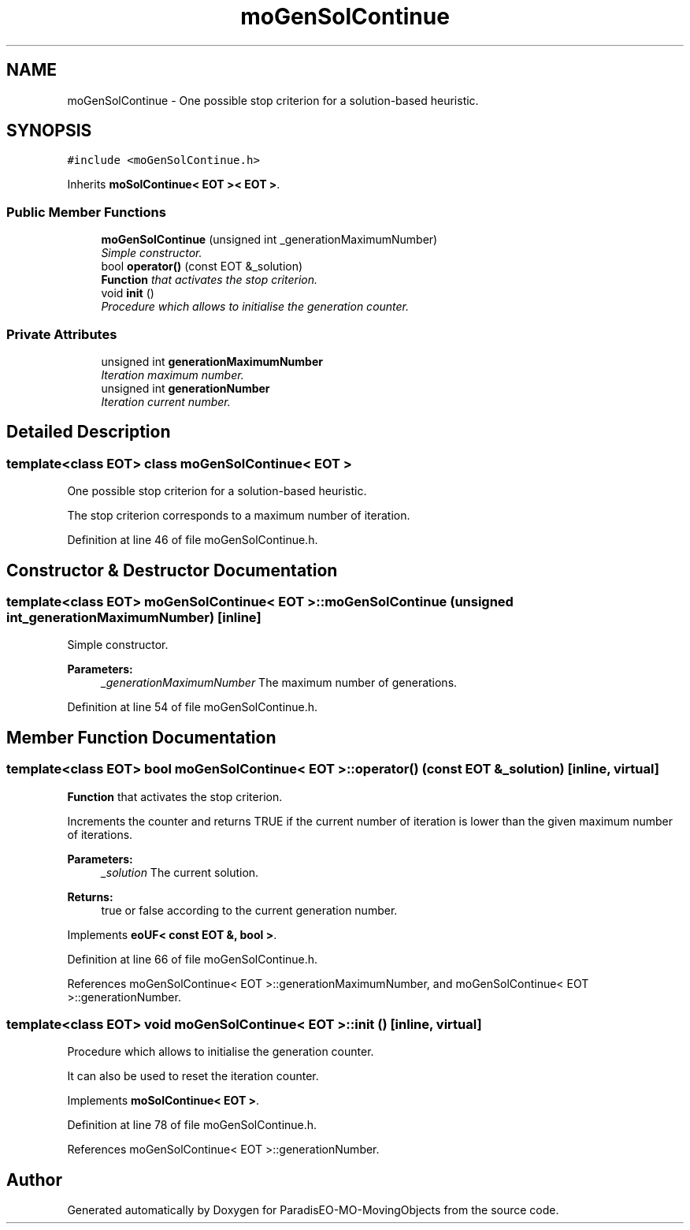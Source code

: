 .TH "moGenSolContinue" 3 "13 Mar 2008" "Version 1.1" "ParadisEO-MO-MovingObjects" \" -*- nroff -*-
.ad l
.nh
.SH NAME
moGenSolContinue \- One possible stop criterion for a solution-based heuristic.  

.PP
.SH SYNOPSIS
.br
.PP
\fC#include <moGenSolContinue.h>\fP
.PP
Inherits \fBmoSolContinue< EOT >< EOT >\fP.
.PP
.SS "Public Member Functions"

.in +1c
.ti -1c
.RI "\fBmoGenSolContinue\fP (unsigned int _generationMaximumNumber)"
.br
.RI "\fISimple constructor. \fP"
.ti -1c
.RI "bool \fBoperator()\fP (const EOT &_solution)"
.br
.RI "\fI\fBFunction\fP that activates the stop criterion. \fP"
.ti -1c
.RI "void \fBinit\fP ()"
.br
.RI "\fIProcedure which allows to initialise the generation counter. \fP"
.in -1c
.SS "Private Attributes"

.in +1c
.ti -1c
.RI "unsigned int \fBgenerationMaximumNumber\fP"
.br
.RI "\fIIteration maximum number. \fP"
.ti -1c
.RI "unsigned int \fBgenerationNumber\fP"
.br
.RI "\fIIteration current number. \fP"
.in -1c
.SH "Detailed Description"
.PP 

.SS "template<class EOT> class moGenSolContinue< EOT >"
One possible stop criterion for a solution-based heuristic. 

The stop criterion corresponds to a maximum number of iteration. 
.PP
Definition at line 46 of file moGenSolContinue.h.
.SH "Constructor & Destructor Documentation"
.PP 
.SS "template<class EOT> \fBmoGenSolContinue\fP< EOT >::\fBmoGenSolContinue\fP (unsigned int _generationMaximumNumber)\fC [inline]\fP"
.PP
Simple constructor. 
.PP
\fBParameters:\fP
.RS 4
\fI_generationMaximumNumber\fP The maximum number of generations. 
.RE
.PP

.PP
Definition at line 54 of file moGenSolContinue.h.
.SH "Member Function Documentation"
.PP 
.SS "template<class EOT> bool \fBmoGenSolContinue\fP< EOT >::operator() (const EOT & _solution)\fC [inline, virtual]\fP"
.PP
\fBFunction\fP that activates the stop criterion. 
.PP
Increments the counter and returns TRUE if the current number of iteration is lower than the given maximum number of iterations.
.PP
\fBParameters:\fP
.RS 4
\fI_solution\fP The current solution. 
.RE
.PP
\fBReturns:\fP
.RS 4
true or false according to the current generation number. 
.RE
.PP

.PP
Implements \fBeoUF< const EOT &, bool >\fP.
.PP
Definition at line 66 of file moGenSolContinue.h.
.PP
References moGenSolContinue< EOT >::generationMaximumNumber, and moGenSolContinue< EOT >::generationNumber.
.SS "template<class EOT> void \fBmoGenSolContinue\fP< EOT >::init ()\fC [inline, virtual]\fP"
.PP
Procedure which allows to initialise the generation counter. 
.PP
It can also be used to reset the iteration counter. 
.PP
Implements \fBmoSolContinue< EOT >\fP.
.PP
Definition at line 78 of file moGenSolContinue.h.
.PP
References moGenSolContinue< EOT >::generationNumber.

.SH "Author"
.PP 
Generated automatically by Doxygen for ParadisEO-MO-MovingObjects from the source code.
